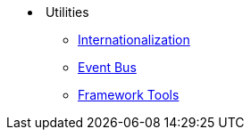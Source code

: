 * {nbsp}Utilities
** xref:i18n.adoc[Internationalization]
** xref:events.adoc[Event Bus]
** xref:tools.adoc[Framework Tools]
